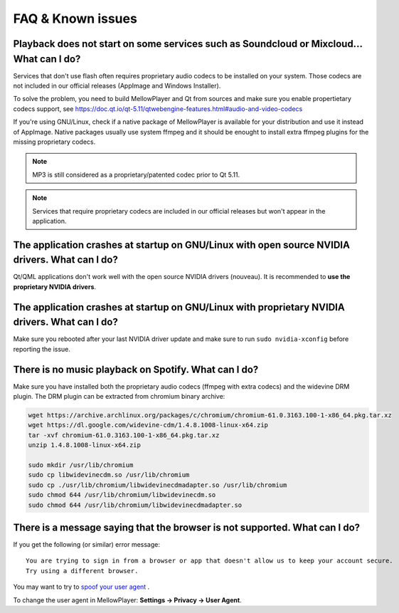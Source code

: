 FAQ & Known issues
==================

Playback does not start on some services such as Soundcloud or Mixcloud... What can I do?
-----------------------------------------------------------------------------------------

Services that don't use flash often requires proprietary audio codecs to be installed on your system. Those codecs are not included in our official releases (AppImage and Windows Installer).

To solve the problem, you need to build MellowPlayer and Qt from sources and make sure you enable propertietary codecs support, see https://doc.qt.io/qt-5.11/qtwebengine-features.html#audio-and-video-codecs

If you're using GNU/Linux, check if a native package of MellowPlayer is available for your distribution and use it instead of AppImage. Native packages usually use system ffmpeg and it should be enought to install extra ffmpeg plugins for the missing proprietary codecs.


.. note:: MP3 is still considered as a proprietary/patented codec prior to Qt 5.11.

.. note:: Services that require proprietary codecs are included in our official releases but won't appear in the application.


The application crashes at startup on GNU/Linux with open source NVIDIA drivers. What can I do?
-----------------------------------------------------------------------------------------------

Qt/QML applications don't work well with the open source NVIDIA drivers (nouveau). It is recommended to **use the proprietary NVIDIA drivers**.

The application crashes at startup on GNU/Linux with proprietary NVIDIA drivers. What can I do?
-----------------------------------------------------------------------------------------------

Make sure you rebooted after your last NVIDIA driver update and make sure to run ``sudo nvidia-xconfig`` before reporting the issue.


There is no music playback on Spotify. What can I do?
-----------------------------------------------------

Make sure you have installed both the proprietary audio codecs (ffmpeg with extra codecs) and the widevine DRM plugin. The DRM plugin can be extracted from chromium binary archive:

.. code-block:: bash

    wget https://archive.archlinux.org/packages/c/chromium/chromium-61.0.3163.100-1-x86_64.pkg.tar.xz
    wget https://dl.google.com/widevine-cdm/1.4.8.1008-linux-x64.zip
    tar -xvf chromium-61.0.3163.100-1-x86_64.pkg.tar.xz
    unzip 1.4.8.1008-linux-x64.zip

    sudo mkdir /usr/lib/chromium
    sudo cp libwidevinecdm.so /usr/lib/chromium
    sudo cp ./usr/lib/chromium/libwidevinecdmadapter.so /usr/lib/chromium
    sudo chmod 644 /usr/lib/chromium/libwidevinecdm.so
    sudo chmod 644 /usr/lib/chromium/libwidevinecdmadapter.so


There is a message saying that the browser is not supported. What can I do?
----------------------------------------------------------------------------

If you get the following (or similar) error message::

    You are trying to sign in from a browser or app that doesn't allow us to keep your account secure.
    Try using a different browser.

You may want to try to `spoof your user agent`_ .

To change the user agent in MellowPlayer: **Settings -> Privacy -> User Agent**.

.. _spoof your user agent: https://help.vivaldi.com/article/user-agent-spoofing/